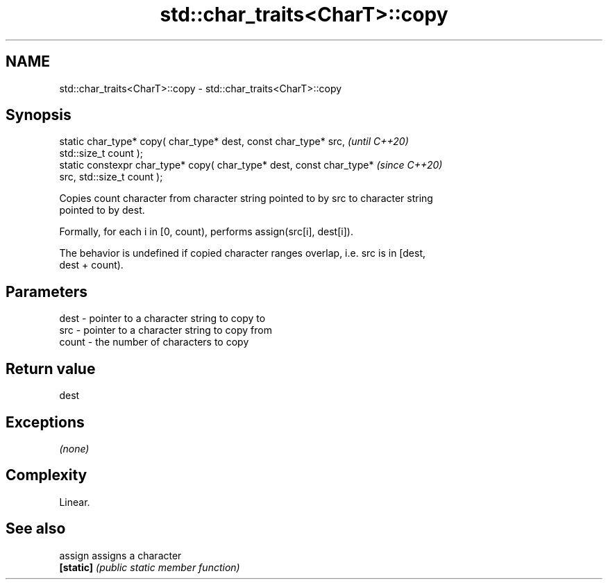 .TH std::char_traits<CharT>::copy 3 "2019.08.27" "http://cppreference.com" "C++ Standard Libary"
.SH NAME
std::char_traits<CharT>::copy \- std::char_traits<CharT>::copy

.SH Synopsis
   static char_type* copy( char_type* dest, const char_type* src,         \fI(until C++20)\fP
   std::size_t count );
   static constexpr char_type* copy( char_type* dest, const char_type*    \fI(since C++20)\fP
   src, std::size_t count );

   Copies count character from character string pointed to by src to character string
   pointed to by dest.

   Formally, for each i in [0, count), performs assign(src[i], dest[i]).

   The behavior is undefined if copied character ranges overlap, i.e. src is in [dest,
   dest + count).

.SH Parameters

   dest  - pointer to a character string to copy to
   src   - pointer to a character string to copy from
   count - the number of characters to copy

.SH Return value

   dest

.SH Exceptions

   \fI(none)\fP

.SH Complexity

   Linear.

.SH See also

   assign   assigns a character
   \fB[static]\fP \fI(public static member function)\fP
